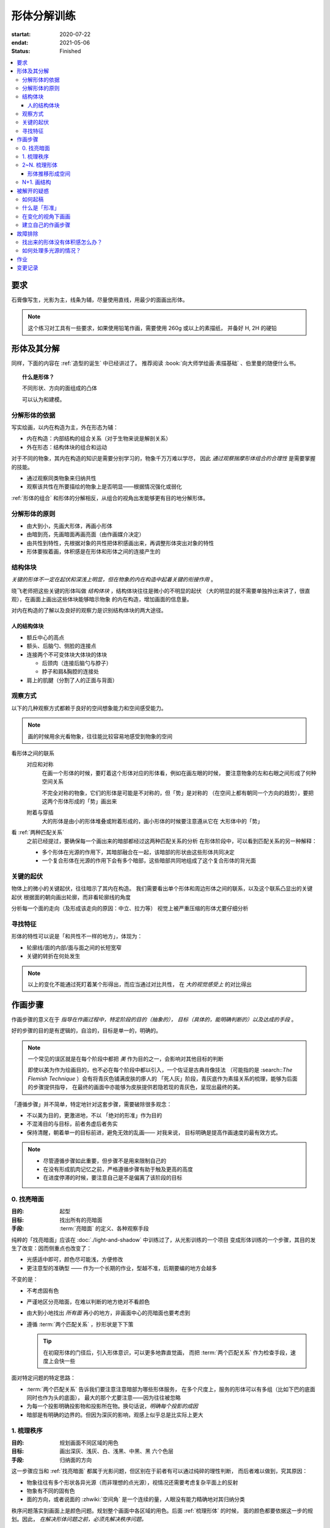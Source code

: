 ============
形体分解训练
============

:startat: 2020-07-22
:endat: 2021-05-06
:status: Finished

.. contents::
   :local:

要求
====

石膏像写生，光影为主，线条为辅，尽量使用直线，用最少的面画出形体。

.. note::

   这个练习对工具有一些要求，如果使用铅笔作画，需要使用 260g 或以上的素描纸，
   并备好 H, 2H 的硬铅

形体及其分解
============

同样，下面的内容在 :ref:`造型的诞生` 中已经讲过了。
推荐阅读 :book:`向大师学绘画·素描基础` 、伯里曼的随便什么书。

.. topic:: 什么是形体？

   不同形状、方向的面组成的凸体

   可以认为和建模。

    .. seealso:: 更详细的解释，参见 :ref:`单元形体`

分解形体的依据
--------------

写实绘画，以内在构造为主，外在形态为辅：

- 内在构造：内部结构的组合关系（对于生物来说是解剖关系）
- 外在形态：结构体块的组合和运动

对于不同的物象，其内在构造的知识是需要分别学习的，物象千万万难以学尽，
因此 *通过观察揣摩形体组合的合理性* 是需要掌握的技能。

- 通过观察同类物象来归纳共性
- 观察该共性在所要描绘的物象上是否明显——根据情况强化或弱化

:ref:`形体的组合` 和形体的分解相反，从组合的视角出发能够更有目的地分解形体。

.. _分解形体的原则:

分解形体的原则
--------------

- 由大到小，先画大形体，再画小形体
- 由暗到亮，先画暗面再画亮面（由作画媒介决定）
- 由共性到特性，先根据对象的共性把体积感画出来，再调整形体突出对象的特性
- 形体要挨着画，体积感是在形体和形体之间的连接产生的

结构体块
--------

*关键的形体不一定在起伏和深浅上明显，但在物象的内在构造中起着关键的衔接作用* 。

晓飞老师把这些关键的形体叫做 *结构体块* ，结构体块往往是微小的不明显的起伏
（大的明显的就不需要单独拎出来讲了，很直观），在画面上画出这些体块能够暗示物象
的内在构造，增加画面的信息量。

对内在构造的了解以及良好的观察力是识别结构体块的两大途径。

人的结构体块
~~~~~~~~~~~~

- 额丘中心的高点
- 额头、后脑勺、侧脸的连接点
- 连接两个不可变体块大体块的体块

  - 后颈肉（连接后脑勺与脖子）
  - 脖子和肩&胸腔的连接处

- 肩上的肌腱（分割了人的正面与背面）

.. _观察方式:

观察方式
--------

以下的几种观察方式都赖于良好的空间想象能力和空间感受能力。

.. note:: 画的时候用余光看物象，往往能比较容易地感受到物象的空间

看形体之间的联系
    对应和对称
        在画一个形体的时候，要盯着这个形体对应的形体看，例如在画左眼的时候，
        要注意物象的左和右眼之间形成了何种空间关系

        不完全对称的物象，它们的形体是可能是不对称的，但「势」是对称的
        （在空间上都有朝同一个方向的趋势），要把这两个形体形成的「势」画出来

    附着与穿插
        大的形体是由小的形体堆叠或附着形成的，画小形体的时候要注意遵从它在
        大形体中的「势」

看 :ref:`两种匹配关系`
    之前已经提过，要确保每一个画出来的暗部都经过这两种匹配关系的分析
    在形体阶段中，可以看到匹配关系的另一种解释：

    - 多个形体在光源的作用下，其暗部融合在一起，该暗部的形状由这些形体共同决定
    - 一个复合形体在光源的作用下会有多个暗部，这些暗部共同地组成了这个复合形体的背光面

关键的起伏
----------

物体上的微小的关键起伏，往往暗示了其内在构造。
我们需要看出单个形体和周边形体之间的联系，以及这个联系凸显出的关键起伏
根据面的朝向画出轮廓，而非看轮廓线的角度

.. todo:: 没有很懂

分析每一个面的走向（及形成该走向的原因：中立、拉力等）
视觉上被严重压缩的形体尤要仔细分析

.. _寻找特征:

寻找特征
--------

.. todo:: 暂时还不太能触及到，所以没有太多的总结

形体的特性可以说是「和共性不一样的地方」，体现为：

- 轮廓线/面的内部/面与面之间的长短宽窄
- 关键的转折在何处发生

.. note::

    以上的变化不能通过死盯着某个形得出，而应当通过对比共性，
    在 *大的视觉感受上* 的对比得出

作画步骤
========

作画步骤的意义在于 *指导在作画过程中，特定阶段的目的（抽象的），
目标（具体的，能明确判断的）以及达成的手段* 。

好的步骤的目的是有逻辑的，自洽的，目标是单一的，明确的。

.. note::

   一个常见的误区就是在每个阶段中都把 *美* 作为目的之一，会影响对其他目标的判断

   即使以美为作为绘画目的，也不必在每个阶段中都以引入，一个佐证是古典肖像技法
   （可能指的是 :search::`The Flemish Technique` ）会有将青灰色铺满皮肤的瘆人的
   「死人灰」阶段，青灰底作为素描关系的梳理，能够为后面的步骤提供指导，
   在最终的画面中亦能够为皮肤提供若隐若现的青灰色，呈现出最终的美。

「遵循步骤」并不简单，特定地针对这套步骤，需要破除很多观念：

- 不以美为目的，更激进地，不以 「绝对的形准」作为目的
- 不混淆目的与目标，前者务虚后者务实
- 保持清醒，朝着单一的目标前进，避免无效的乱画—— 对我来说，
  目标明确是提高作画速度的最有效方式。

.. note::

   - 尽管遵循步骤如此重要，但步骤不是用来限制自己的
   - 在没有形成肌肉记忆之前，严格遵循步骤有助于触及更高的高度
   - 在进度停滞的时候，要注意自己是不是偏离了该阶段的目标

.. _找亮暗面:

0. 找亮暗面
------------

:目的: 起型
:目标: 找出所有的亮暗面
:手段: :term:`亮暗面` 的定义、各种观察手段

纯粹的「找亮暗面」应该在 :doc:`./light-and-shadow` 中训练过了，从光影训练的一个项目
变成形体训练的一个步骤，其目的发生了改变：因而侧重点也改变了：

- 光感适中即可，颜色尽可能浅，方便修改
- 更注意型的准确型 —— 作为一个长期的作业，型越不准，后期要编的地方会越多

不变的是：

- 不考虑固有色
- 严谨地区分亮暗面，在难以判断的地方绝对不看颜色
- 由大到小地找出 *所有面* 再小的地方，非画面中心的亮暗面也要考虑到
- 遵循 :term:`两个匹配关系` ，抄形状是下下策

  .. tip:: 在初窥形体的门径后，引入形体意识，可以更多地靠直觉画，
     而把 :term:`两个匹配关系` 作为检查手段，速度上会快一些

面对特定问题的特定思路：

- :term:`两个匹配关系` 告诉我们要注意注意暗部为哪些形体服务，
  在多个尺度上，服务的形体可以有多组（比如下巴的底面同时也作为头的底面），
  最大的那个尤要注意——因为往往被忽略
- 为每一个投影明确投影物和投影所在物。换句话说，*明确每个投影的成因*
- 暗部是有明确的边界的。但因为深灰的影响，观感上似乎总是比实际上更大

1. 梳理秩序
-----------

:目的: 规划画面不同区域的用色
:目标: 画出深灰、浅灰、白、浅黑、中黑、黑 六个色层
:手段: 归纳面的方向

这一步骤应当和 :ref:`找亮暗面` 都属于光影问题，但区别在于前者有可以通过纯碎的理性判断，
而后者难以做到，究其原因：

- 物象往往有多个形状各异光源（而非理想的点光源），视情况还需要考虑复杂平面上的反射
- 物象有不同的固有色
- 面的方向，或者说面的 :zhwiki:`空间角` 是一个连续的量，人眼没有能力精确地对其归纳分类

秩序问题落实到画面上是颜色问题。规划整个画面中各区域的用色。后面 :ref:`梳理形体` 的时候，
面的颜色都要依据这一步的规划。因此， *在解决形体问题之前，必须先解决秩序问题。*

.. note:: 某种意义上，梳理秩序也就是也是画了最大的形体

同样，类似的训练在 :doc:`./light-and-shadow` 中也存在，但引入了固有色、多光源、
反光等 Real World 的因素，

- 主观地看深浅只能占很少一部分，主要还是按面的方向给色层
- 固有色的不同通过同种色层的深浅区别，不同色层在不同固有色之间的比较毫无意义
- 反光可以认为是和主光源相反方向的光，往往对形体和空间起破坏作用，需要尽量弱化
- 在梳理好主光源的情况下，再引入次光源是

.. note::

   - 色层是建立在面上的，面的方向一旦改变，给颜色的时候就要重新考虑
   - 给颜色的时候一定要 *明确自己在画六个色层中的哪一个* ，手头上可以不那么准，
     但意识上一定要明确
   - *限制才能带来秩序* ，颜色 *宁可雷同* 也不要超出六个色层的限制

.. _梳理形体:

2~N. 梳理形体
-------------

#. 首先确定要梳理的形体
#. 在形体中找面：这个形体由哪些面组成，面从哪里开始，在哪里结束

   .. note:

       如何找面？
           面总是从转折开始。对于转折均匀的形体，要结合光源选取一个合适的转折

- 确定每一个面都属于哪个形体的什么部分

  .. note::

      搞明白这个面属于形体的哪一部分，画的时候的空间意识就会更强，
      会更主动地往体积感更强的方向画，能更容易地 :ref:`盯着空间画 <盯着空间画>`

- 通过尽量少的面建立 :ref:`特征 <寻找特征>`

  .. note::

      如何建立面 / 如何区分不同的面？

      1. 通过色层：为每个面分配颜色（白、浅灰、深灰、黑、中黑、浅黑）
         分配的依据主要是方向

          .. note::

              *不要看颜色，看方向* ，和 :ref:`增加中黑和浅灰` 一致：

              - 方向不同的面往往受光不同，因而呈现出不同的颜色
              - 同方向的面在颜色上往往可以归纳为一类

              推断出一个面的颜色，所有同方向面的颜色就都能确定了

             .. note::

                给颜色时 *不要平涂* ，用线的方向要跟随 *形体的走势*

                平涂是 :doc:`./light-and-shadow` 中的要求，在全因素素描中， 笔触的方向能够为形体的方向提供暗示，
                若方向一致， 能带来比平涂更强烈的空间感。若不一致，则会使画面的空间感混乱。
                因此： *笔触的方向应当总和形体的方向一致，否则，不要在画面中出现任何笔触*  。

                如何判断用线的方向？
                     一般来说，用线的方向就是画者的视角看， 该形体 *在空间上跨度最大的方向*

                     .. todo:: 补图例

      2. 通过结构：

         .. note:: 色层是有限的，当需要区分被归纳在一个色层里的不同面时，就需要通过结构区分

         - 不同走势的面，给色层时可以不同方向的用线区分
         - 一边为轮廓线的面，可以通过轮廓线的变化区分

- 根据 :ref:`分解形体的原则` 之四，确定下一个要梳理的形体，直至处理完整个画面

.. note:: 在梳理过程中，应当避免修改大的形体，让现有的形体互相匹配即可

形体推移形成空间
~~~~~~~~~~~~~~~~

.. _塑造:

N+1. 画结构
-----------

在现阶段的训练中，塑造是 :ref:`作画步骤 <作画步骤>` 的最后一步。

.. note::
    如果使用铅笔作画，那在这一步，需要使用削得极尖的 HB, H, 2H 级别的铅笔。
    用（大约 500 目的）砂纸可以方便地打磨铅笔头。

此时的画面，画面的黑白灰秩序已经确立，在已有的秩序下，有三种「形体」需要被塑造：

结构
    结构被定义为「形体和形体之间的联系」，也可以说是「形体和形体之间凹处的小形体」。
    画结构，就是将之前 :ref:`梳理 <梳理形体>` 好的，孤立的形体联系起来，
    形成一个饱满的、结实的物象
细节
    细节则是「不影响形体和结构的小形体」，比如木头的裂纹、石膏的磕碰，适当的细节
    能强化物象的质感，加强真实感

    .. note::

        细节的塑造在少不在多，需要取舍。一般来说：

        - 亮部由于暗部
        - 转折处优于平面

        最终塑造与否还是要回归到画面上。

最小的形体
    在 :ref:`梳理形体` 结束之后，我们已经得到了最小的形体（排除结构和细节）,
    并将其用尽量少的面建立起来了，我们需要让面与面的过渡和实际的物象相符。
    面内部的变化也要细致地表现出来

    .. todo:: 瞎说的，还得继续修正

塑造的时候更需要讲究用线，一般有两种线：

结构线
    顺着形体的走势
包裹线
    横着的形体用竖线，竖着的形体用横线，转折处用交叉线

.. note:: 多参考 :zhwiki:`丢勒` 和 :zhwiki:`安东尼·范戴克` 的用线

.. todo:: 何时用结构线，何时用交叉线？

.. figure:: /_images/IMG_20200908_163931.jpg

   塑造中的荷马像，局部 :sup:`注：晓飞老师改过`

被解开的疑惑
============

.. _如何起稿:

如何起稿
--------

「如何起稿」是从我刚开始学习素描就一直苦恼的问题，在晓飞老师的训练中并不教你如何起稿。
因为这不是需要被解决的问题，「不会起稿」仅仅是「不会画」的一个体现，
而「不会画」则可以归因到「没有造型意识」，在初窥造型艺术的门径后，我总算能够总结出
自己在画光影绘画时的起稿步骤了：

:ref:`观察方式` 和 :ref:`分解形体的原则` 组合起来就是「如何起稿」，
前者提供了观察手段和判断标准，后者提供了明确的作画路径。

1. 带着空间感画出物象大的剪影，画出主要形体的大致轮廓

   .. note::

       什么叫「带着空间感画」？
           有点类似 :ref:`盯着空间画 <盯着空间画>`，在起稿阶段，更具体一点，
           需要搞清楚物象在空间上的关系，将其复制到纸面上，想象三维的物象投射在二维的纸上，
           你的每一条线都是三维空间的棱在纸面上的投影

2. 在有了轮廓的物象上找大的暗面，用浅色平涂，以光感达到 *最佳* 为准

   .. note::

      大部人都能够区分出不同画面光感空间感的强弱，这是我们长时间注视着
      这个光影交错的现实世界所习得的敏锐。而「最」的程度，取决于你对自己画面的要求，
      也限制了整张画最终能达到的高度

   - 对于对称的物象（人、动物、建筑），找暗面的时候一定要「对称和对应」地找
   - :ref:`两种匹配关系` 能够处理更平凡的情况：

     - 大形体上的多个小形体的暗面共同组成了大形体的暗面

3. 带着光感继续找更小的暗面，判标准同上，直至找完 *所有的* 暗面

什么是「形准」
--------------

广义来说，和谐的形就是准的。

.. note:: 可以看看 :zhwiki:`忻东旺` 后期作品中的形体

从写实绘画的角度出发，:ref:`匹配 <两种匹配关系>` 的，有空间感的、
特征明显的形就是准的。

在变化的视角下画画
------------------

在不用工具辅助的情况下，视角是一个难以控制的变量。即使 ref:`在地面上标记了你的位置 <在地面上标记你的位置>`
也不能保证观察物象的你每次观察的时候挺直腰的程度，仰头的角度是一致的。
在画大尺幅的画时，不可避免的还要靠近物象，此时视角中的物象更是和之前不同。

.. warning::

   广为流传的「看轮廓线的斜率」、「看外轮廓组成的三角形形状」在这个体系下应当杜绝，
   尤其是后者。

   「斜率」和「三角形形状」都会随着视角变化，由空间距离很远的边组成的三角形
   甚至会随着视角变化而产生剧烈的变化，导致最后画出来的形其实是若干个视角拼成的「多视图」



.. _作画步骤:

建立自己的作画步骤
------------------

在教学的过程中老师并没有说道明确的作画步骤，但要求每个人在学习过程中形成自己的作画步骤。
好的作画步骤应当是明确的，明确每个步骤的 *要做的事情*  和 *期待的结果*
以及 *停止的边界* 。

在初学阶段最好面面俱到，即把所有的事情都考虑到，由浅到深由大到小
逐级推进，时刻把空间和体积放在首位。

目前我总结出来的步骤是：

1. :ref:`起稿 <如何起稿>`
2. 由大形体到小形体，反复 :ref:`梳理形体` ，梳理过程中画面会逐渐变深，
   每一遍都要调整色度以保持光感最佳，直至梳理到最小的形体（实践上大概要 3～4 遍）
3. :ref:`塑造`

故障排除
========

找出来的形体没有体积感怎么办？
------------------------------

一般是陷入了抄形状的泥潭中，需要整理一下思路，从以下角度出发：

- 找 :ref:`组合关系 <形体的组合>`
- 找形体的信息点
- 找 :ref:`特征 <寻找特征>` ，寻找形体运动感的来源

如何处理多光源的情况？
----------------------

先确定一个主光源，判断色层时主光源占主导地位。在 :ref:`梳理形体` 的中间阶段再介入次光源。
一般来说，多个光源叠加的暗部为中黑。

作业
====

多光源下的 :zhwiki:`荷马` 像，左 3/4 侧面：

.. image:: /_images/IMG_20200731_165720.jpg
.. image:: /_images/IMG_20200723_110517.jpg

多光源下的 :zhwiki:`荷马` 像，右 3/4 侧面：

.. image:: /_images/IMG_20200914_175421.jpg
.. image:: /_images/IMG_20200812_101149.jpg

多光源下的 :zhwiki:`皮埃尔·高乃依` 像，右 3/4 侧面：

.. todo:: 还没画完呢……等 12 月回去接着画。

.. image:: /_images/IMG_20200921_110943.jpg
.. image:: /_images/IMG_20201028_194543.jpg

在蔓纯老师画室画的，单光源下的戴帽子的老人像，右 3/4 侧面：

.. image:: /_images/IMG_20201021_160430.jpg
.. image:: /_images/IMG_20201021_140404__01.jpg

变更记录
========

2021-05-09
   增加

